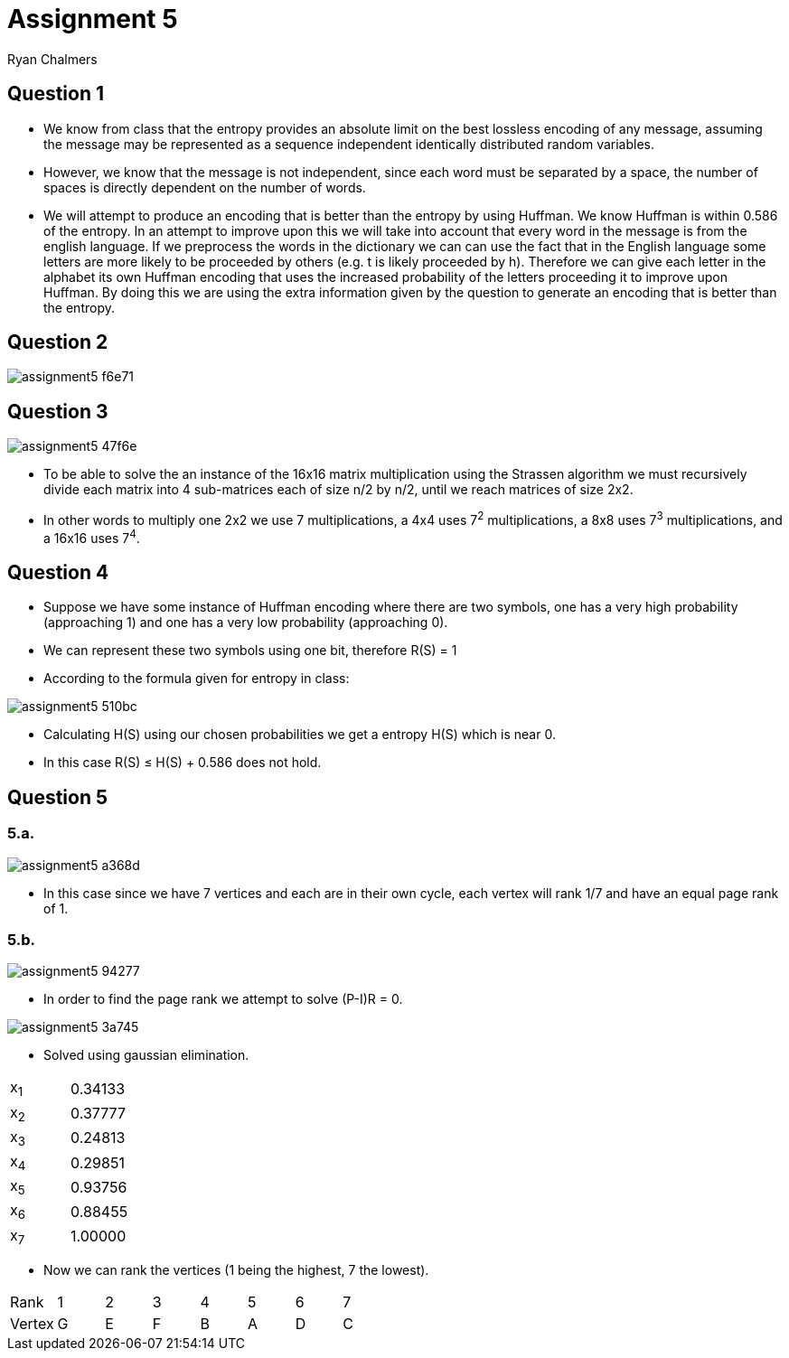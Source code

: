 = Assignment 5
Ryan Chalmers

== Question 1

* We know from class that the entropy provides an absolute limit on the best
lossless encoding of any message, assuming the message may be represented
as a sequence independent identically distributed random variables.
* However, we know that the message is not independent, since each word must
be separated by a space, the number of spaces is directly dependent on the
number of words.
* We will attempt to produce an encoding that is better than the entropy by
using Huffman. We know Huffman is within 0.586 of the entropy. In an attempt
to improve upon this we will take into account that every word in the message is
from the english language. If we preprocess the words in the dictionary we can
can use the fact that in the English language some letters are more likely to
be proceeded by others (e.g. t is likely proceeded by h). Therefore we can
give each letter in the alphabet its own Huffman encoding that uses the increased
probability of the letters proceeding it to improve upon Huffman. By doing this
we are using the extra information given by the question to generate an encoding
that is better than the entropy.

== Question 2

image::images/assignment5-f6e71.png[align=center]

== Question 3

image::images/assignment5-47f6e.png[align=center]

* To be able to solve the an instance of the 16x16 matrix multiplication using
the Strassen algorithm we must recursively divide each matrix into 4 sub-matrices
each of size n/2 by n/2, until we reach matrices of size 2x2.
* In other words to multiply one 2x2 we use 7 multiplications, a 4x4 uses
7^2^ multiplications, a 8x8 uses 7^3^ multiplications, and a 16x16 uses 7^4^.

== Question 4

* Suppose we have some instance of Huffman encoding where there are two symbols,
one has a very high probability (approaching 1) and one has a very low
probability (approaching 0).
* We can represent these two symbols using one bit, therefore R(S) = 1
* According to the formula given for entropy in class:

image::images/assignment5-510bc.png[align=center]

* Calculating H(S) using our chosen probabilities we get a entropy H(S) which
is near 0.
* In this case R(S) ≤ H(S) + 0.586 does not hold.

== Question 5

=== 5.a.

image::images/assignment5-a368d.png[align=center]

* In this case since we have 7 vertices and each are in their own cycle, each
vertex will rank 1/7 and have an equal page rank of 1.

=== 5.b.

image::images/assignment5-94277.png[align=center]

* In order to find the page rank we attempt to solve (P-I)R = 0.

image::images/assignment5-3a745.png[align=center]

* Solved using gaussian elimination.

|==============
|x~1~| 0.34133
|x~2~| 0.37777
|x~3~| 0.24813
|x~4~| 0.29851
|x~5~| 0.93756
|x~6~| 0.88455
|x~7~| 1.00000
|==============

* Now we can rank the vertices (1 being the highest, 7 the lowest).

|====================================
| Rank | 1 | 2 | 3 | 4 | 5 | 6 | 7
| Vertex | G | E | F | B | A | D | C
| ===================================
